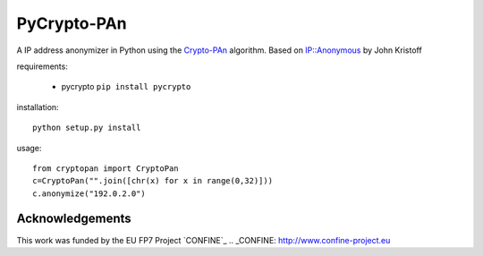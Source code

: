 PyCrypto-PAn
============

A IP address anonymizer in Python using the `Crypto-PAn`_ algorithm.
Based on `IP::Anonymous`_ by John Kristoff 

.. _IP::Anonymous: http://search.cpan.org/dist/IP-Anonymous/lib/IP/Anonymous.pm
.. _Crypto-PAn: http://www.cc.gatech.edu/computing/Telecomm/projects/cryptopan/

requirements:
  
  * pycrypto ``pip install pycrypto``

installation::
  
  python setup.py install

usage::

  from cryptopan import CryptoPan
  c=CryptoPan("".join([chr(x) for x in range(0,32)]))
  c.anonymize("192.0.2.0")

Acknowledgements
----------------

This work was funded by the EU FP7 Project `CONFINE`_
.. _CONFINE: http://www.confine-project.eu
